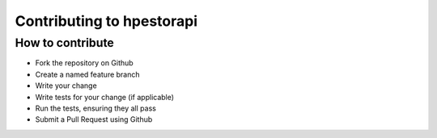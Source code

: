 Contributing to hpestorapi
************************************************************************

How to contribute
========================================================================

* Fork the repository on Github
* Create a named feature branch
* Write your change
* Write tests for your change (if applicable)
* Run the tests, ensuring they all pass
* Submit a Pull Request using Github

